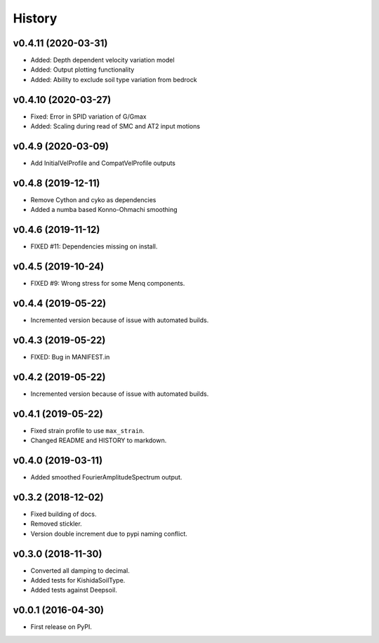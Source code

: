 History
=======

v0.4.11 (2020-03-31)
--------------------
- Added: Depth dependent velocity variation model
- Added: Output plotting functionality
- Added: Ability to exclude soil type variation from bedrock

v0.4.10 (2020-03-27)
--------------------
- Fixed: Error in SPID variation of G/Gmax
- Added: Scaling during read of SMC and AT2 input motions

v0.4.9 (2020-03-09)
-------------------
- Add InitialVelProfile and CompatVelProfile outputs

v0.4.8 (2019-12-11)
-------------------
- Remove Cython and cyko as dependencies
- Added a numba based Konno-Ohmachi smoothing

v0.4.6 (2019-11-12)
-------------------
- FIXED #11: Dependencies missing on install.

v0.4.5 (2019-10-24)
-------------------
- FIXED #9: Wrong stress for some Menq components.

v0.4.4 (2019-05-22)
-------------------
-  Incremented version because of issue with automated builds.

v0.4.3 (2019-05-22)
-------------------
-  FIXED: Bug in MANIFEST.in

v0.4.2 (2019-05-22)
-------------------
-  Incremented version because of issue with automated builds.

v0.4.1 (2019-05-22)
-------------------
-  Fixed strain profile to use ``max_strain``.
-  Changed README and HISTORY to markdown.

v0.4.0 (2019-03-11)
-------------------
-  Added smoothed FourierAmplitudeSpectrum output.

v0.3.2 (2018-12-02)
-------------------
-  Fixed building of docs.
-  Removed stickler.
-  Version double increment due to pypi naming conflict.

v0.3.0 (2018-11-30)
-------------------
-  Converted all damping to decimal.
-  Added tests for KishidaSoilType.
-  Added tests against Deepsoil.

v0.0.1 (2016-04-30)
-------------------
-  First release on PyPI.
